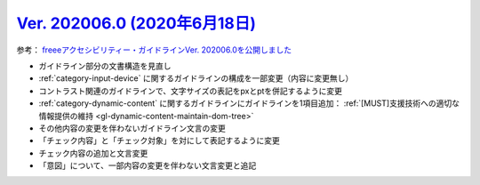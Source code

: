 .. _ver-202006-0:

**********************************************************************************************
`Ver. 202006.0 (2020年6月18日) <https://github.com/freee/a11y-guidelines/releases/202006.0>`__
**********************************************************************************************

参考： `freeeアクセシビリティー・ガイドラインVer. 202006.0を公開しました <https://developers.freee.co.jp/entry/a11y-guidelines-202006.0>`__

*  ガイドライン部分の文書構造を見直し
*  :ref:`category-input-device` に関するガイドラインの構成を一部変更（内容に変更無し）
*  コントラスト関連のガイドラインで、文字サイズの表記をpxとptを併記するように変更
*  :ref:`category-dynamic-content` に関するガイドラインにガイドラインを1項目追加： :ref:`[MUST]支援技術への適切な情報提供の維持 <gl-dynamic-content-maintain-dom-tree>`
*  その他内容の変更を伴わないガイドライン文言の変更
*  「チェック内容」と「チェック対象」を対にして表記するように変更
*  チェック内容の追加と文言変更
*  「意図」について、一部内容の変更を伴わない文言変更と追記


